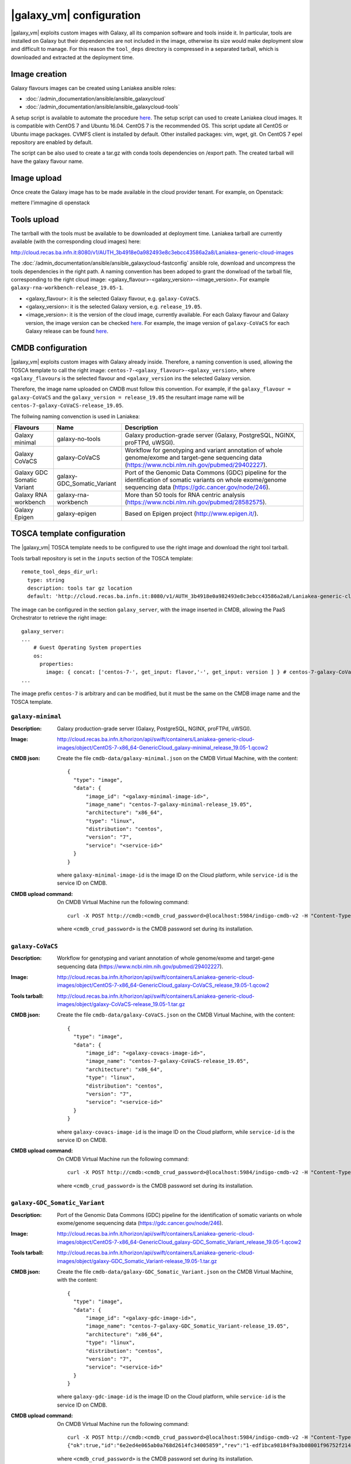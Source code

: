 |galaxy_vm| configuration
=========================

|galaxy_vm| exploits custom images with Galaxy, all its companion software and tools inside it. In particular, tools are installed on Galaxy but their dependencies are not included in the image, otherwise its size would make deployment slow and difficult to manage. For this reason the ``tool_deps`` directory is compressed in a separated tarball, which is downloaded and extracted at the deployment time.

Image creation
--------------

Galaxy flavours images can be created using Laniakea ansible roles:

- :doc:`/admin_documentation/ansible/ansible_galaxycloud`
- :doc:`/admin_documentation/ansible/ansible_galaxycloud-tools`

A setup script is available to automate the procedure `here <https://github.com/Laniakea-elixir-it/laniakea-images>`_.
The setup script can used to create Laniakea cloud images. It is compatible with CentOS 7 and Ubuntu 16.04. CentOS 7 is the recommended OS.
This script update all CentOS or Ubuntu image packages. CVMFS client is installed by default. Other installed packages: vim, wget, git.
On CentOS 7 epel repository are enabled by default.

The script can be also used to create a tar.gz with conda tools dependencies on /export path. The created tarball will have the galaxy flavour name.

Image upload
------------

Once create the Galaxy image has to be made available in the cloud provider tenant. For example, on Openstack:


mettere l'immagine di openstack


Tools upload
------------

The tarrball with the tools must be available to be downloaded at deployment time. Laniakea tarball are currently available (with the corresponding cloud images) here:

http://cloud.recas.ba.infn.it:8080/v1/AUTH_3b4918e0a982493e8c3ebcc43586a2a8/Laniakea-generic-cloud-images

The :doc:`/admin_documentation/ansible/ansible_galaxycloud-fastconfig` ansible role, download and uncompress the tools dependencies in the right path. A naming convention has been adoped to grant the donwload of the tarball file, corresponding to the right cloud image: <galaxy_flavour>-<galaxy_version>-<image_version>. For example ``galaxy-rna-workbench-release_19.05-1``.

- <galaxy_flavour>: it is the selected Galaxy flavour, e.g. ``galaxy-CoVaCS``.
- <galaxy_version>: it is the selected Galaxy version, e.g. ``release_19.05``.
- <image_version>:  it is the version of the cloud image, currently available. For each Galaxy flavour and Galaxy version, the image version can be checked `here <https://github.com/indigo-dc/ansible-role-galaxycloud-fastconfig/tree/master/vars>`_. For example, the image version of ``galaxy-CoVaCS`` for each Galaxy release can be found `here <https://raw.githubusercontent.com/indigo-dc/ansible-role-galaxycloud-fastconfig/master/vars/galaxy-CoVaCS.yml>`_.

CMDB configuration
------------------

|galaxy_vm| exploits custom images with Galaxy already inside. Therefore, a naming convention is used, allowing the TOSCA template to call the right image: ``centos-7-<galaxy_flavour>-<galaxy_version>``, where ``<galaxy_flavour≤`` is the selected flavour and ``<galaxy_version`` ins the selected Galaxy version.

Therefore, the image name uploaded on CMDB must follow this convention. For example, if the ``galaxy_flavour = galaxy-CoVaCS`` and the ``galaxy_version = release_19.05`` the resultant image name will be ``centos-7-galaxy-CoVaCS-release_19.05``.

The follwing naming convenction is used in Laniakea:

================================== =================================  ========================================================================================================================================================================
Flavours                           Name                               Description
================================== =================================  ========================================================================================================================================================================
Galaxy minimal                     galaxy-no-tools                    Galaxy production-grade server (Galaxy, PostgreSQL, NGINX, proFTPd, uWSGI).
Galaxy CoVaCS                      galaxy-CoVaCS                      Workflow for genotyping and variant annotation of whole genome/exome and target-gene sequencing data (https://www.ncbi.nlm.nih.gov/pubmed/29402227).
Galaxy GDC Somatic Variant         galaxy-GDC_Somatic_Variant         Port of the Genomic Data Commons (GDC) pipeline for the identification of somatic variants on whole exome/genome sequencing data (https://gdc.cancer.gov/node/246).
Galaxy RNA workbench               galaxy-rna-workbench               More than 50 tools for RNA centric analysis (https://www.ncbi.nlm.nih.gov/pubmed/28582575).
Galaxy Epigen                      galaxy-epigen                      Based on Epigen project (http://www.epigen.it/).
================================== =================================  ========================================================================================================================================================================

TOSCA template configuration
----------------------------

The |galaxy_vm| TOSCA template needs to be configured to use the right image and download the right tool tarball.

Tools tarball repository is set in the ``inputs`` section of the TOSCA template:

::

  remote_tool_deps_dir_url:
    type: string
    description: tools tar gz location
    default: 'http://cloud.recas.ba.infn.it:8080/v1/AUTH_3b4918e0a982493e8c3ebcc43586a2a8/Laniakea-generic-cloud-images'

The image can be configured in the section ``galaxy_server``, with the image inserted in CMDB, allowing the PaaS Orchestrator to retrieve the right image:

::

  galaxy_server:
  ...
      # Guest Operating System properties
      os:
        properties:
          image: { concat: ['centos-7-', get_input: flavor,'-', get_input: version ] } # centos-7-galaxy-CoVaCS-release_19.05
  ...

The image prefix ``centos-7`` is arbitrary and can be modified, but it must be the same on the CMDB image name and the TOSCA template.

******************
``galaxy-minimal``
******************

:Description:
	Galaxy production-grade server (Galaxy, PostgreSQL, NGINX, proFTPd, uWSGI).

:Image:
	http://cloud.recas.ba.infn.it/horizon/api/swift/containers/Laniakea-generic-cloud-images/object/CentOS-7-x86_64-GenericCloud_galaxy-minimal_release_19.05-1.qcow2

:CMDB json:
        Create the file ``cmdb-data/galaxy-minimal.json`` on the CMDB Virtual Machine, with the content:

	::

	  {
	    "type": "image",
	    "data": {
	        "image_id": "<galaxy-minimal-image-id>",
	        "image_name": "centos-7-galaxy-minimal-release_19.05",
	        "architecture": "x86_64",
	        "type": "linux",
	        "distribution": "centos",
	        "version": "7",
	        "service": "<service-id>"
	    }
	  }

        where ``galaxy-minimal-image-id`` is the image ID on the Cloud platform, while ``service-id`` is the service ID on CMDB.

:CMDB upload command:
        On CMDB Virtual Machine run the following command:

        ::

          curl -X POST http://cmdb:<cmdb_crud_password>@localhost:5984/indigo-cmdb-v2 -H "Content-Type: application/json" -d@cmdb-data/galaxy-minimal.json

	where ``<cmdb_crud_password>`` is the CMDB password set during its installation.

******************
``galaxy-CoVaCS``
******************

:Description:
	Workflow for genotyping and variant annotation of whole genome/exome and target-gene sequencing data (https://www.ncbi.nlm.nih.gov/pubmed/29402227).

:Image:
	http://cloud.recas.ba.infn.it/horizon/api/swift/containers/Laniakea-generic-cloud-images/object/CentOS-7-x86_64-GenericCloud_galaxy-CoVaCS_release_19.05-1.qcow2

:Tools tarball:
	http://cloud.recas.ba.infn.it/horizon/api/swift/containers/Laniakea-generic-cloud-images/object/galaxy-CoVaCS-release_19.05-1.tar.gz

:CMDB json:
	Create the file ``cmdb-data/galaxy-CoVaCS.json`` on the CMDB Virtual Machine, with the content:

	::

	  {
	    "type": "image",
	    "data": {
	        "image_id": "<galaxy-covacs-image-id>",
	        "image_name": "centos-7-galaxy-CoVaCS-release_19.05",
	        "architecture": "x86_64",
	        "type": "linux",
	        "distribution": "centos",
	        "version": "7",
	        "service": "<service-id>"
	    }
	  }

	where ``galaxy-covacs-image-id`` is the image ID on the Cloud platform, while ``service-id`` is the service ID on CMDB.

:CMDB upload command:
        On CMDB Virtual Machine run the following command:

	::

	  curl -X POST http://cmdb:<cmdb_crud_password>@localhost:5984/indigo-cmdb-v2 -H "Content-Type: application/json" -d@cmdb-data/galaxy-CoVaCS.json

	where ``<cmdb_crud_password>`` is the CMDB password set during its installation.

******************************
``galaxy-GDC_Somatic_Variant``
******************************

:Description:
	Port of the Genomic Data Commons (GDC) pipeline for the identification of somatic variants on whole exome/genome sequencing data (https://gdc.cancer.gov/node/246).

:Image:
	http://cloud.recas.ba.infn.it/horizon/api/swift/containers/Laniakea-generic-cloud-images/object/CentOS-7-x86_64-GenericCloud_galaxy-GDC_Somatic_Variant_release_19.05-1.qcow2

:Tools tarball:
	http://cloud.recas.ba.infn.it/horizon/api/swift/containers/Laniakea-generic-cloud-images/object/galaxy-GDC_Somatic_Variant-release_19.05-1.tar.gz

:CMDB json:
        Create the file ``cmdb-data/galaxy-GDC_Somatic_Variant.json`` on the CMDB Virtual Machine, with the content:

	::

	  {
	    "type": "image",
	    "data": {
	        "image_id": "<galaxy-gdc-image-id>",
	        "image_name": "centos-7-galaxy-GDC_Somatic_Variant-release_19.05",
	        "architecture": "x86_64",
	        "type": "linux",
	        "distribution": "centos",
	        "version": "7",
	        "service": "<service-id>"
	    }
	  }

        where ``galaxy-gdc-image-id`` is the image ID on the Cloud platform, while ``service-id`` is the service ID on CMDB.

:CMDB upload command:
	On CMDB Virtual Machine run the following command:

	::

	  curl -X POST http://cmdb:<cmdb_crud_password>@localhost:5984/indigo-cmdb-v2 -H "Content-Type: application/json" -d@cmdb-data/galaxy-GDC_Somatic_Variant.json
	  {"ok":true,"id":"6e2ed4e065ab0a768d2614fc34005859","rev":"1-edf1bca98184f9a3b08001f96752f214"}

	where ``<cmdb_crud_password>`` is the CMDB password set during its installation.

*****************
``galaxy-epigen``
*****************

:Description:
	Based on Epigen project (http://www.epigen.it/).
:Image:

:Tools tarball:


:CMDB json:
        Create the file ``cmdb-data/galaxy-epigen.json`` on the CMDB Virtual Machine, with the content:

        ::


        where ``galaxy-epigen-image-id`` is the image ID on the Cloud platform, while ``service-id`` is the service ID on CMDB.

:CMDB upload command:
        On CMDB Virtual Machine run the following command:

        ::


	where ``<cmdb_crud_password>`` is the CMDB password set during its installation.

*************************
``galaxy-rna-workebench``
*************************

:Description:
	More than 50 tools for RNA centric analysis (https://www.ncbi.nlm.nih.gov/pubmed/28582575).

:Image:
	http://cloud.recas.ba.infn.it/horizon/api/swift/containers/Laniakea-generic-cloud-images/object/CentOS-7-x86_64-GenericCloud_galaxy-rna-workbench_19.05-1.qcow2

:Tools tarball:
	http://cloud.recas.ba.infn.it/horizon/api/swift/containers/Laniakea-generic-cloud-images/object/galaxy-rna-workbench-release_19.05-1.tar.gz

:CMDB json:
        Create the file ``cmdb-data/galaxy-rna-workbench.json`` on the CMDB Virtual Machine, with the content:

        ::

	  {
	    "type": "image",
	    "data": {
	        "image_id": "<galaxy-rnawb-image-id>",
	        "image_name": "centos-7-galaxy-rna-workbench-release_19.05",
	        "architecture": "x86_64",
	        "type": "linux",
	        "distribution": "centos",
	        "version": "7",
	        "service": "<service-id>"
	    }
	  }

        where ``galaxy-rnawb-image-id`` is the image ID on the Cloud platform, while ``service-id`` is the service ID on CMDB.

:CMDB upload command:
        On CMDB Virtual Machine run the following command:

	::

	  curl -X POST http://cmdb:<cmdb_crud_password>@localhost:5984/indigo-cmdb-v2 -H "Content-Type: application/json" -d@cmdb-data/galaxy-rna-workbench.json
	  {"ok":true,"id":"6e2ed4e065ab0a768d2614fc34005ad8","rev":"1-bcc95ed3bbb3ca6ef4138d70fb8acab3"}

	where ``<cmdb_crud_password>`` is the CMDB password set during its installation.
